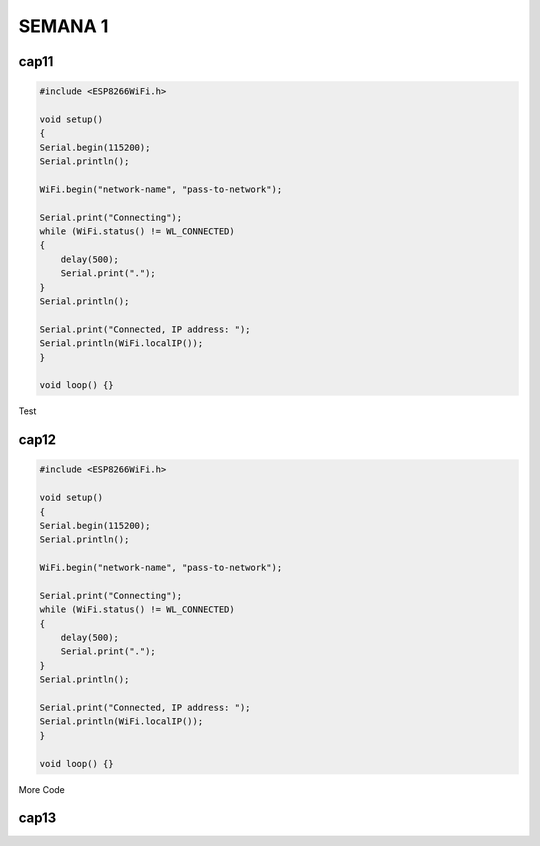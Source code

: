 SEMANA 1
===========

cap11
^^^^^^


.. code:: cpp

    #include <ESP8266WiFi.h>

    void setup()
    {
    Serial.begin(115200);
    Serial.println();

    WiFi.begin("network-name", "pass-to-network");

    Serial.print("Connecting");
    while (WiFi.status() != WL_CONNECTED)
    {
        delay(500);
        Serial.print(".");
    }
    Serial.println();

    Serial.print("Connected, IP address: ");
    Serial.println(WiFi.localIP());
    }

    void loop() {}

Test

cap12
^^^^^^

.. code:: cpp

    #include <ESP8266WiFi.h>

    void setup()
    {
    Serial.begin(115200);
    Serial.println();

    WiFi.begin("network-name", "pass-to-network");

    Serial.print("Connecting");
    while (WiFi.status() != WL_CONNECTED)
    {
        delay(500);
        Serial.print(".");
    }
    Serial.println();

    Serial.print("Connected, IP address: ");
    Serial.println(WiFi.localIP());
    }

    void loop() {}

More Code

cap13
^^^^^^
